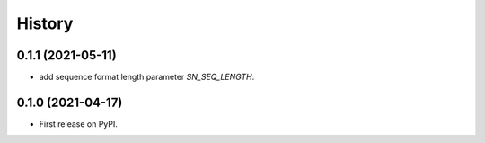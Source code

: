 =======
History
=======
0.1.1 (2021-05-11)
------------------

* add sequence format length parameter `SN_SEQ_LENGTH`.

0.1.0 (2021-04-17)
------------------

* First release on PyPI.

